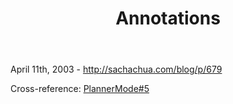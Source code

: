 #+TITLE: Annotations

April 11th, 2003 -
[[http://sachachua.com/blog/p/679][http://sachachua.com/blog/p/679]]

Cross-reference:
[[http://sachachua.com/notebook/wiki/PlannerMode#5][PlannerMode#5]]
